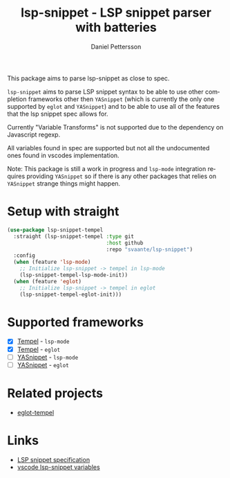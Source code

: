 #+title: lsp-snippet - LSP snippet parser with batteries
#+author: Daniel Pettersson
#+language: en
This package aims to parse lsp-snippet as close to spec.

~lsp-snippet~ aims to parse LSP snippet syntax to be able to use other completion frameworks other then ~YASnippet~ (which is currently the only one supported by ~eglot~ and ~YASnippet~) and to be able to use all of the features that the lsp snippet spec allows for.

Currently "Variable Transforms" is not supported due to the dependency on Javascript regexp.

All variables found in spec are supported but not all the undocumented ones found in vscodes implementation.

Note: This package is still a work in progress and ~lsp-mode~ integration requires providing ~YASnippet~ so if there is any other packages that relies on ~YASnippet~ strange things might happen.

* Setup with straight
#+begin_src emacs-lisp
  (use-package lsp-snippet-tempel
    :straight (lsp-snippet-tempel :type git
                                  :host github
                                  :repo "svaante/lsp-snippet")
    :config
    (when (feature 'lsp-mode)
      ;; Initialize lsp-snippet -> tempel in lsp-mode
      (lsp-snippet-tempel-lsp-mode-init))
    (when (feature 'eglot)
      ;; Initialize lsp-snippet -> tempel in eglot
      (lsp-snippet-tempel-eglot-init)))

#+end_src

* Supported frameworks
+ [X] [[https://github.com/minad/tempel][Tempel]] - ~lsp-mode~
+ [X] [[https://github.com/minad/tempel][Tempel]] - ~eglot~
+ [ ] [[https://github.com/joaotavora/yasnippet][YASnippet]] - ~lsp-mode~
+ [ ] [[https://github.com/joaotavora/yasnippet][YASnippet]] - ~eglot~

* Related projects
- [[https://github.com/fejfighter/eglot-tempel][eglot-tempel]]

* Links
- [[https://microsoft.github.io/language-server-protocol/specifications/lsp/3.17/specification/#snippet_syntax][LSP snippet specification]]
- [[https://github.com/microsoft/vscode/blob/1498d0f34053f854e75e1364adaca6f99e43de08/src/vs/editor/contrib/snippet/browser/snippetVariables.ts][vscode lsp-snippet variables]]
